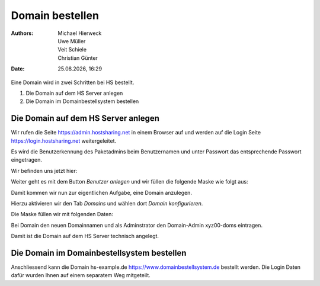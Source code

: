 ================
Domain bestellen
================

.. |date| date:: %d.%m.%Y
.. |time| date:: %H:%M

:Authors: - Michael Hierweck
          - Uwe Müller
          - Veit Schiele
          - Christian Günter
:Date: |date|, |time|

Eine Domain wird in zwei Schritten bei HS bestellt.

1. Die Domain auf dem HS Server anlegen

2. Die Domain im Domainbestellsystem bestellen

Die Domain auf dem HS Server anlegen
------------------------------------

Wir rufen die Seite https://admin.hostsharing.net in einem Browser auf und werden auf die Login Seite https://login.hostsharing.net weitergeleitet.

Es wird die Benutzerkennung des Paketadmins beim Benutzernamen und unter Passwort das entsprechende Passwort eingetragen.

.. image:: admin.hostsharing.net.jpg

Wir befinden uns jetzt hier:

.. image:: benutzer-anlegen.jpg

Weiter geht es mit dem Button *Benutzer anlegen* und wir füllen die folgende Maske wie folgt aus:

.. image:: benutzer-anlegen-neu.jpg

Damit kommen wir nun zur eigentlichen Aufgabe, eine Domain anzulegen.

Hierzu aktivieren wir den Tab *Domains* und wählen dort *Domain konfigurieren*.

Die Maske füllen wir mit folgenden Daten:

.. image:: domain-konfig.jpg

Bei Domain den neuen Domainnamen und als Adminstrator den Domain-Admin xyz00-doms eintragen.

Damit ist die Domain auf dem HS Server technisch angelegt.

Die Domain im Domainbestellsystem bestellen
-------------------------------------------

Anschliessend kann die Domain hs-example.de https://www.domainbestellsystem.de bestellt werden.
Die Login Daten dafür wurden Ihnen auf einem separatem Weg mitgeteilt.

